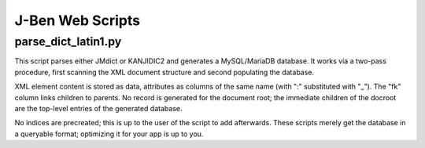 ===================
 J-Ben Web Scripts
===================

parse_dict_latin1.py
====================

This script parses either JMdict or KANJIDIC2 and generates a
MySQL/MariaDB database.  It works via a two-pass procedure, first
scanning the XML document structure and second populating the
database.

XML element content is stored as data, attributes as columns of the
same name (with ":" substituted with "_").  The "fk" column links
children to parents.  No record is generated for the document root;
the immediate children of the docroot are the top-level entries of the
generated database.

No indices are precreated; this is up to the user of the script to add
afterwards.  These scripts merely get the database in a queryable
format; optimizing it for your app is up to you.
